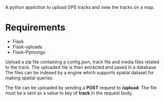 A python appliction to upload GPS tracks and view the tracks on a map.

* Requirements
  - Flask
  - Flask-uploads
  - Flask-Pymongo

Upload a zip file containing a config.json, track file and media files related
to the track. The uploaded file is then extracted and saved in a database.
The files can be indexed by a engine which supports spatial dataset for making
spatial queries.

The file can be uploaded by sending a *POST* request to */upload*.
The file must be a sent as a value to key of *track* in the request body.
